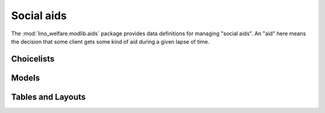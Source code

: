 ===========
Social aids
===========

.. module:: welfare.aids

The :mod:`lino_welfare.modlib.aids` package provides data definitions
for managing "social aids". An "aid" here means the decision that some
client gets some kind of aid during a given lapse of time.

Choicelists
===========

.. class:: AidRegimes

Models
======

.. class:: AidType

.. class:: Category

.. class:: Aid

.. class:: Helper


Tables and Layouts
==================

.. class:: AidsByClient

